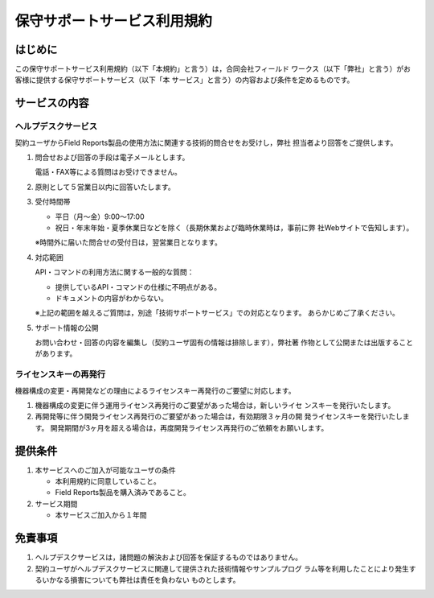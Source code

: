 ============================
保守サポートサービス利用規約
============================

はじめに
========
この保守サポートサービス利用規約（以下「本規約」と言う）は，合同会社フィールド
ワークス（以下「弊社」と言う）がお客様に提供する保守サポートサービス（以下「本
サービス」と言う）の内容および条件を定めるものです。

サービスの内容
==============
ヘルプデスクサービス
--------------------
契約ユーザからField Reports製品の使用方法に関連する技術的問合せをお受けし，弊社
担当者より回答をご提供します。

1. 問合せおよび回答の手段は電子メールとします。

   電話・FAX等による質問はお受けできません。

2. 原則として５営業日以内に回答いたします。

3. 受付時間帯

   * 平日（月〜金）9:00〜17:00
   * 祝日・年末年始・夏季休業日などを除く（長期休業および臨時休業時は，事前に弊
     社Webサイトで告知します）。

   ※時間外に届いた問合せの受付日は，翌営業日となります。

4. 対応範囲

   API・コマンドの利用方法に関する一般的な質問：

   * 提供しているAPI・コマンドの仕様に不明点がある。
   * ドキュメントの内容がわからない。
     
   ※上記の範囲を越えるご質問は，別途「技術サポートサービス」での対応となります。
   あらかじめご了承ください。

5. サポート情報の公開

   お問い合わせ・回答の内容を編集し（契約ユーザ固有の情報は排除します），弊社著
   作物として公開または出版することがあります。

ライセンスキーの再発行
----------------------
機器構成の変更・再開発などの理由によるライセンスキー再発行のご要望に対応します。 

1. 機器構成の変更に伴う運用ライセンス再発行のご要望があった場合は，新しいライセ
   ンスキーを発行いたします。

2. 再開発等に伴う開発ライセンス再発行のご要望があった場合は，有効期限３ヶ月の開
   発ライセンスキーを発行いたします。
   開発期間が3ヶ月を超える場合は，再度開発ライセンス再発行のご依頼をお願いします。

提供条件
========
1. 本サービスへのご加入が可能なユーザの条件

   * 本利用規約に同意していること。
   * Field Reports製品を購入済みであること。

2. サービス期間

   * 本サービスご加入から１年間

免責事項
========
1. ヘルプデスクサービスは，諸問題の解決および回答を保証するものではありません。

2. 契約ユーザがヘルプデスクサービスに関連して提供された技術情報やサンプルプログ
   ラム等を利用したことにより発生するいかなる損害についても弊社は責任を負わない
   ものとします。

